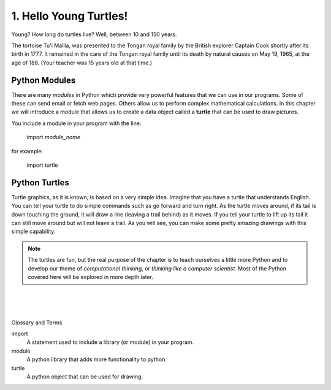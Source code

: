..  Copyright (C)  Brad Miller, David Ranum, Jeffrey Elkner, Peter Wentworth, Allen B. Downey, Chris
    Meyers, and Dario Mitchell.  Permission is granted to copy, distribute
    and/or modify this document under the terms of the GNU Free Documentation
    License, Version 1.3 or any later version published by the Free Software
    Foundation; with Invariant Sections being Forward, Prefaces, and
    Contributor List, no Front-Cover Texts, and no Back-Cover Texts.  A copy of
    the license is included in the section entitled "GNU Free Documentation
    License".


.. |NOTE| image:: Figures/pencil.png

.. role:: notetext

.. raw:: html

    <style> .notetext {color:green; font-weight: bold; font-size: 110%; } </style>

.. role:: sctnhead

.. raw:: html

    <style> .sctnhead {color:black; font-weight: bold; font-size: 140%; } </style>
    
.. qnum::
   :prefix: lps-hyt-
   :start: 1




1. Hello Young Turtles!
=========================


Young?  How long do turtles live?  Well, between 10 and 150 years.

The tortoise Tu'i Malila,  was presented to the Tongan royal family by the British explorer Captain Cook shortly after its birth in 1777.  It remained in the care of the Tongan royal family until its death by natural causes on May 19, 1965, at the age of 188.  (Your teacher was 15 years old at that time.)


Python Modules
----------------
There are many *modules* in Python which provide very powerful features that we can use in our  programs.  Some of these can send email or fetch web pages. Others allow us to perform complex mathematical calculations.  In this chapter we will introduce a module that allows us to create a data object called a **turtle** that can be used to draw pictures.

You include a module in your program with the line:

    import *module_name*

for example:

    import turtle



Python Turtles
----------------
Turtle graphics, as it is known, is based on a very simple idea. Imagine that you have a turtle that understands English.  You can tell your turtle to do simple commands such as go forward and turn right.  As the turtle moves around, if its tail is down touching the ground, it will draw a line (leaving a trail behind) as it moves.  If you tell your turtle to lift up its tail it can still move around but will not leave a trail.  As you will see, you can make some pretty amazing drawings with this simple capability.

.. note::

    The turtles are fun, but the real purpose of the chapter is to teach ourselves
    a little more Python and to develop our theme of *computational thinking*,
    or *thinking like a computer scientist*.  Most of the Python covered here will
    be explored in more depth later.

.. activecode:: lps-hyt-code1
   :above:
   :hidecode:
   :nocodelens:

   import turtle
   import random

   def main():
       tList = []
       head = 0
       numTurtles = 10
       wn = turtle.Screen()
       wn.setup(500,500)
       for i in range(numTurtles):
           nt = turtle.Turtle()   # Make a new turtle, initialize values
           nt.setheading(head)
           nt.pensize(2)
           nt.color(random.randrange(256),random.randrange(256),random.randrange(256))
           nt.speed(10)
           wn.tracer(30,0)
           tList.append(nt)       # Add the new turtle to the list
           head = head + 360/numTurtles

       for i in range(100):
           moveTurtles(tList,15,i)

       w = tList[0]
       #w.up()
       #w.goto(0,40)
       #w.write("How to Think Like a ",True,"center","40pt Bold")
       #w.goto(0,-35)
       #w.write("Computer Scientist",True,"center","40pt Bold")

   def moveTurtles(turtleList,dist,angle):
       for turtle in turtleList:   # Make every turtle on the list do the same actions.
           turtle.forward(dist)
           turtle.right(angle)

   main()



.. index:: turtle, module
|
|
|

:sctnhead:`Glossary and Terms`

import
    A statement used to include a library (or module) in your program. 
    
module
    A python library that adds more functionality to python.
    
turtle
    A python object that can be used for drawing.
        

